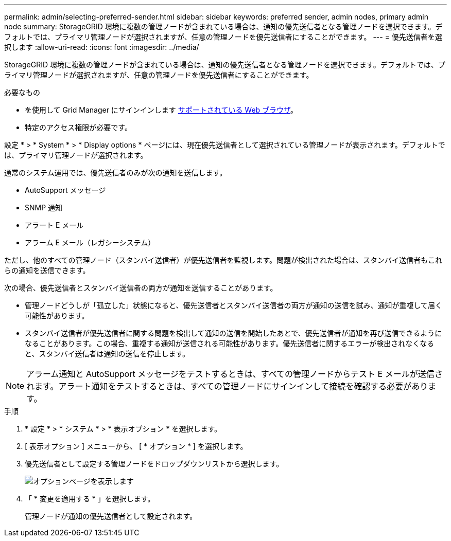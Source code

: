 ---
permalink: admin/selecting-preferred-sender.html 
sidebar: sidebar 
keywords: preferred sender, admin nodes, primary admin node 
summary: StorageGRID 環境に複数の管理ノードが含まれている場合は、通知の優先送信者となる管理ノードを選択できます。デフォルトでは、プライマリ管理ノードが選択されますが、任意の管理ノードを優先送信者にすることができます。 
---
= 優先送信者を選択します
:allow-uri-read: 
:icons: font
:imagesdir: ../media/


[role="lead"]
StorageGRID 環境に複数の管理ノードが含まれている場合は、通知の優先送信者となる管理ノードを選択できます。デフォルトでは、プライマリ管理ノードが選択されますが、任意の管理ノードを優先送信者にすることができます。

.必要なもの
* を使用して Grid Manager にサインインします xref:../admin/web-browser-requirements.adoc[サポートされている Web ブラウザ]。
* 特定のアクセス権限が必要です。


設定 * > * System * > * Display options * ページには、現在優先送信者として選択されている管理ノードが表示されます。デフォルトでは、プライマリ管理ノードが選択されます。

通常のシステム運用では、優先送信者のみが次の通知を送信します。

* AutoSupport メッセージ
* SNMP 通知
* アラート E メール
* アラーム E メール（レガシーシステム）


ただし、他のすべての管理ノード（スタンバイ送信者）が優先送信者を監視します。問題が検出された場合は、スタンバイ送信者もこれらの通知を送信できます。

次の場合、優先送信者とスタンバイ送信者の両方が通知を送信することがあります。

* 管理ノードどうしが「孤立した」状態になると、優先送信者とスタンバイ送信者の両方が通知の送信を試み、通知が重複して届く可能性があります。
* スタンバイ送信者が優先送信者に関する問題を検出して通知の送信を開始したあとで、優先送信者が通知を再び送信できるようになることがあります。この場合、重複する通知が送信される可能性があります。優先送信者に関するエラーが検出されなくなると、スタンバイ送信者は通知の送信を停止します。



NOTE: アラーム通知と AutoSupport メッセージをテストするときは、すべての管理ノードからテスト E メールが送信されます。アラート通知をテストするときは、すべての管理ノードにサインインして接続を確認する必要があります。

.手順
. * 設定 * > * システム * > * 表示オプション * を選択します。
. [ 表示オプション ] メニューから、 [ * オプション * ] を選択します。
. 優先送信者として設定する管理ノードをドロップダウンリストから選択します。
+
image::../media/display_options_preferred_sender.gif[オプションページを表示します]

. 「 * 変更を適用する * 」を選択します。
+
管理ノードが通知の優先送信者として設定されます。



